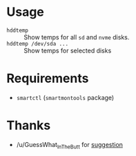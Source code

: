 * Usage

+ =hddtemp= :: Show temps for all =sd= and =nvme= disks.
+ =hddtemp /dev/sda ...= :: Show temps for selected disks

* Requirements

- =smartctl= (=smartmontools= package)

* Thanks

- /u/GuessWhat_InTheButt for [[https://www.reddit.com/r/Ubuntu/comments/wwspxu/comment/ilnnefs/][suggestion]]
